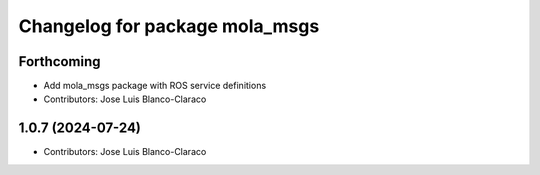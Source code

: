 ^^^^^^^^^^^^^^^^^^^^^^^^^^^^^^^^^^^^^^^^^
Changelog for package mola_msgs
^^^^^^^^^^^^^^^^^^^^^^^^^^^^^^^^^^^^^^^^^

Forthcoming
-----------
* Add mola_msgs package with ROS service definitions
* Contributors: Jose Luis Blanco-Claraco

1.0.7 (2024-07-24)
------------------
* Contributors: Jose Luis Blanco-Claraco

